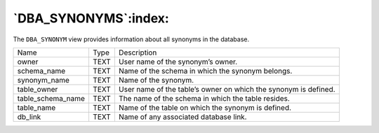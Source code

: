 .. _dba_synonyms:

*********************
`DBA_SYNONYMS`:index:
*********************

The ``DBA_SYNONYM`` view provides information about all synonyms in the
database.

.. tabularcolumns:: |\Y{0.3}|\Y{0.3}|\Y{0.4}|

================= ==== ===============================================================
Name              Type Description
owner             TEXT User name of the synonym’s owner.
schema_name       TEXT Name of the schema in which the synonym belongs.
synonym_name      TEXT Name of the synonym.
table_owner       TEXT User name of the table’s owner on which the synonym is defined.
table_schema_name TEXT The name of the schema in which the table resides.
table_name        TEXT Name of the table on which the synonym is defined.
db_link           TEXT Name of any associated database link.
================= ==== ===============================================================
